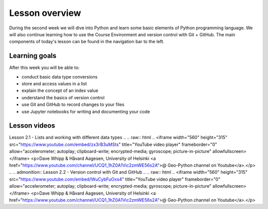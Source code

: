 Lesson overview
===============

During the second week we will dive into Python and learn some basic elements of Python programming language.
We will also continue learning how to use the Course Environment and version control with Git + GitHub.
The main components of today's lesson can be found in the navigation bar to the left.

Learning goals
--------------

After this week you will be able to:

- conduct basic data type conversions
- store and access values in a list
- explain the concept of an index value
- understand the basics of version control
- use Git and GitHub to record changes to your files
- use Jupyter notebooks for writing and documenting your code

Lesson videos
-------------

.. admonition:: To be uploaded after the lecture

..
Lesson 2.1 - Lists and working with different data types
..    
.. raw:: html
..
<iframe width="560" height="315" src="https://www.youtube.com/embed/zx3rB3uMSts" title="YouTube video player" frameborder="0" allow="accelerometer; autoplay; clipboard-write; encrypted-media; gyroscope; picture-in-picture" allowfullscreen></iframe>
<p>Dave Whipp & Håvard Aagesen, University of Helsinki <a href="https://www.youtube.com/channel/UCQ1_1hZ0A1Vic2zmWE56s2A">@ Geo-Python channel on Youtube</a>.</p>
..
.. admonition:: Lesson 2.2 - Version control with Git and GitHub
..
.. raw:: html
..
<iframe width="560" height="315" src="https://www.youtube.com/embed/WuCybFuOxs4" title="YouTube video player" frameborder="0" allow="accelerometer; autoplay; clipboard-write; encrypted-media; gyroscope; picture-in-picture" allowfullscreen></iframe>
<p>Dave Whipp & Håvard Aagesen, University of Helsinki <a href="https://www.youtube.com/channel/UCQ1_1hZ0A1Vic2zmWE56s2A">@ Geo-Python channel on Youtube</a>.</p>